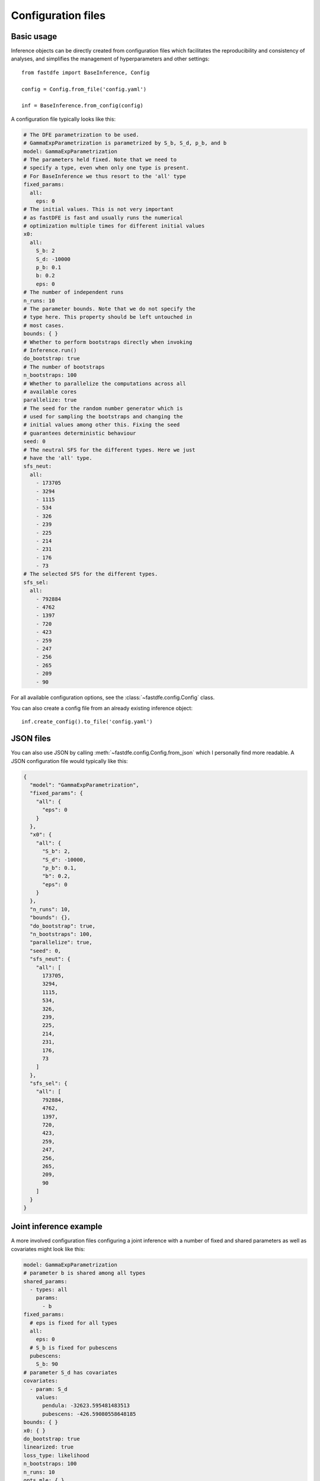 .. _reference.config:

Configuration files
===================

Basic usage
-----------

Inference objects can be directly created from configuration files which facilitates the reproducibility and consistency of analyses, and simplifies the management of hyperparameters and other settings::

    from fastdfe import BaseInference, Config

    config = Config.from_file('config.yaml')

    inf = BaseInference.from_config(config)

A configuration file typically looks like this:

.. code-block:: yaml

    # The DFE parametrization to be used.
    # GammaExpParametrization is parametrized by S_b, S_d, p_b, and b
    model: GammaExpParametrization
    # The parameters held fixed. Note that we need to
    # specify a type, even when only one type is present.
    # For BaseInference we thus resort to the 'all' type
    fixed_params:
      all:
        eps: 0
    # The initial values. This is not very important
    # as fastDFE is fast and usually runs the numerical
    # optimization multiple times for different initial values
    x0:
      all:
        S_b: 2
        S_d: -10000
        p_b: 0.1
        b: 0.2
        eps: 0
    # The number of independent runs
    n_runs: 10
    # The parameter bounds. Note that we do not specify the
    # type here. This property should be left untouched in
    # most cases.
    bounds: { }
    # Whether to perform bootstraps directly when invoking
    # Inference.run()
    do_bootstrap: true
    # The number of bootstraps
    n_bootstraps: 100
    # Whether to parallelize the computations across all
    # available cores
    parallelize: true
    # The seed for the random number generator which is
    # used for sampling the bootstraps and changing the
    # initial values among other this. Fixing the seed
    # guarantees deterministic behaviour
    seed: 0
    # The neutral SFS for the different types. Here we just
    # have the 'all' type.
    sfs_neut:
      all:
        - 173705
        - 3294
        - 1115
        - 534
        - 326
        - 239
        - 225
        - 214
        - 231
        - 176
        - 73
    # The selected SFS for the different types.
    sfs_sel:
      all:
        - 792884
        - 4762
        - 1397
        - 720
        - 423
        - 259
        - 247
        - 256
        - 265
        - 209
        - 90

For all available configuration options, see the :class:`~fastdfe.config.Config` class.

You can also create a config file from an already existing inference object::

    inf.create_config().to_file('config.yaml')

JSON files
----------

You can also use JSON by calling :meth:`~fastdfe.config.Config.from_json` which I personally find more readable. A JSON configuration file would typically like this:

.. code-block:: json

    {
      "model": "GammaExpParametrization",
      "fixed_params": {
        "all": {
          "eps": 0
        }
      },
      "x0": {
        "all": {
          "S_b": 2,
          "S_d": -10000,
          "p_b": 0.1,
          "b": 0.2,
          "eps": 0
        }
      },
      "n_runs": 10,
      "bounds": {},
      "do_bootstrap": true,
      "n_bootstraps": 100,
      "parallelize": true,
      "seed": 0,
      "sfs_neut": {
        "all": [
          173705,
          3294,
          1115,
          534,
          326,
          239,
          225,
          214,
          231,
          176,
          73
        ]
      },
      "sfs_sel": {
        "all": [
          792884,
          4762,
          1397,
          720,
          423,
          259,
          247,
          256,
          265,
          209,
          90
        ]
      }
    }

Joint inference example
-----------------------

A more involved configuration files configuring a joint inference with a number of fixed and shared parameters as well as covariates might look like this:

.. code-block:: yaml

    model: GammaExpParametrization
    # parameter b is shared among all types
    shared_params:
      - types: all
        params:
          - b
    fixed_params:
      # eps is fixed for all types
      all:
        eps: 0
      # S_b is fixed for pubescens
      pubescens:
        S_b: 90
    # parameter S_d has covariates
    covariates:
      - param: S_d
        values:
          pendula: -32623.595481483513
          pubescens: -426.59080558648185
    bounds: { }
    x0: { }
    do_bootstrap: true
    linearized: true
    loss_type: likelihood
    n_bootstraps: 100
    n_runs: 10
    opts_mle: { }
    parallelize: true
    seed: 0
    sfs_neut:
      pendula:
        - 177130
        - 997
        - 441
        - 228
        - 156
        - 117
        - 114
        - 83
        - 105
        - 109
        - 652
      pubescens:
        - 172528
        - 3612
        - 1359
        - 790
        - 584
        - 427
        - 325
        - 234
        - 166
        - 76
        - 31
    sfs_sel:
      pendula:
        - 797939
        - 1329
        - 499
        - 265
        - 162
        - 104
        - 117
        - 90
        - 94
        - 119
        - 794
      pubescens:
        - 791106
        - 5326
        - 1741
        - 1005
        - 756
        - 546
        - 416
        - 294
        - 177
        - 104
        - 41
